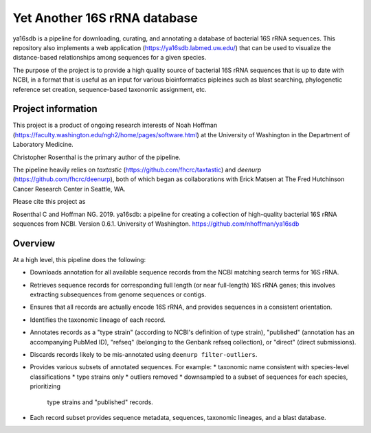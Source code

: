 ===============================
 Yet Another 16S rRNA database
===============================

ya16sdb is a pipeline for downloading, curating, and annotating a
database of bacterial 16S rRNA sequences. This repository also
implements a web application (https://ya16sdb.labmed.uw.edu/) that can
be used to visualize the distance-based relationships among sequences
for a given species.

The purpose of the project is to provide a high quality source of
bacterial 16S rRNA sequences that is up to date with NCBI, in a format
that is useful as an input for various bioinformatics pipleines such
as blast searching, phylogenetic reference set creation,
sequence-based taxonomic assignment, etc.

Project information
===================

This project is a product of ongoing research interests of Noah
Hoffman (https://faculty.washington.edu/ngh2/home/pages/software.html)
at the University of Washington in the Department of Laboratory
Medicine.

Christopher Rosenthal is the primary author of the pipeline.

The pipeline heavily relies on *taxtastic*
(https://github.com/fhcrc/taxtastic) and *deenurp*
(https://github.com/fhcrc/deenurp), both of which began as
collaborations with Erick Matsen at The Fred Hutchinson Cancer
Research Center in Seattle, WA.

Please cite this project as

Rosenthal C and Hoffman NG. 2019. ya16sdb: a pipeline for creating a
collection of high-quality bacterial 16S rRNA sequences from
NCBI. Version 0.6.1. University of Washington. https://github.com/nhoffman/ya16sdb

Overview
========

At a high level, this pipeline does the following:

* Downloads annotation for all available sequence records from the
  NCBI matching search terms for 16S rRNA.
* Retrieves sequence records for corresponding full length (or near
  full-length) 16S rRNA genes; this involves extracting subsequences
  from genome sequences or contigs.
* Ensures that all records are actually encode 16S rRNA, and provides
  sequences in a consistent orientation.
* Identifies the taxonomic lineage of each record.
* Annotates records as a "type strain" (according to NCBI's definition
  of type strain), "published" (annotation has an accompanying PubMed
  ID), "refseq" (belonging to the Genbank refseq collection), or
  "direct" (direct submissions).
* Discards records likely to be mis-annotated using ``deenurp filter-outliers``.
* Provides various subsets of annotated sequences. For example:
  * taxonomic name consistent with species-level classifications
  * type strains only
  * outliers removed
  * downsampled to a subset of sequences for each species, prioritizing
    type strains and "published" records.
* Each record subset provides sequence metadata, sequences, taxonomic
  lineages, and a blast database.

